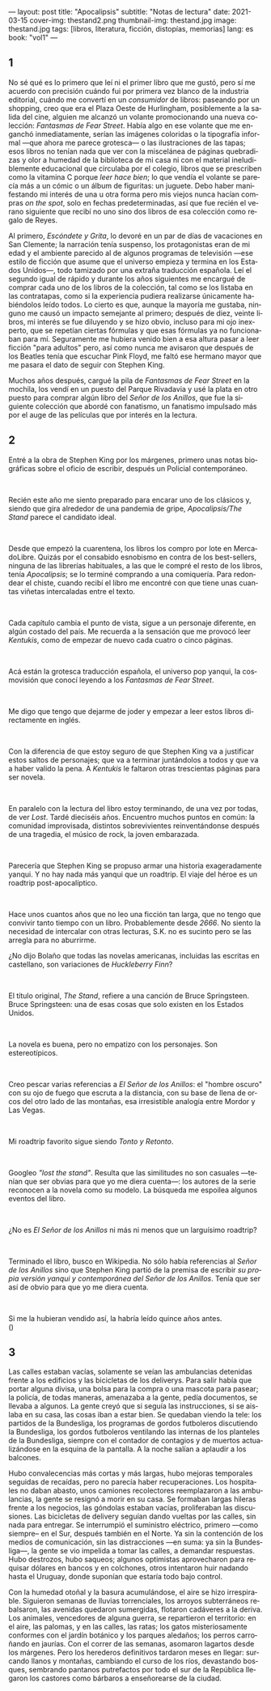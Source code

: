 ---
layout: post
title: "Apocalipsis"
subtitle: "Notas de lectura"
date: 2021-03-15
cover-img: thestand2.png
thumbnail-img: thestand.jpg
image: thestand.jpg
tags: [libros, literatura, ficción, distopías, memorias]
lang: es
book: "vol1"
---
#+OPTIONS: toc:nil num:nil
#+LANGUAGE: es

** 1
No sé qué es lo primero que leí ni el primer libro que me gustó, pero sí me acuerdo con precisión cuándo fui por primera vez blanco de la industria editorial, cuándo me convertí en un /consumidor/ de libros: paseando por un shopping, creo que era el Plaza Oeste de Hurlingham, posiblemente a la salida del cine, alguien me alcanzó un volante promocionando una nueva colección: /Fantasmas de Fear Street/. Había algo en ese volante que me enganchó inmediatamente, serían las imágenes coloridas o la tipografía informal ---que ahora me parece grotesca--- o las ilustraciones de las tapas; esos libros no tenían nada que ver con la miscelánea de páginas quebradizas y olor a humedad de la biblioteca de mi casa ni con el material ineludiblemente educacional que circulaba por el colegio, libros que se prescriben como la vitamina C porque /leer hace bien/; lo que vendía el volante se parecía más a un cómic o un álbum de figuritas: un juguete. Debo haber manifestando mi interés de una u otra forma pero mis viejos nunca hacían compras /on the spot/, solo en fechas predeterminadas, así que fue recién el verano siguiente que recibí no uno sino dos libros de esa colección como regalo de Reyes.

Al primero, /Escóndete y Grita/, lo devoré en un par de días de vacaciones en San Clemente; la narración tenía suspenso, los protagonistas eran de mi edad y el ambiente parecido al de algunos programas de televisión ---ese estilo de ficción que asume que el universo empieza y termina en los Estados Unidos---, todo tamizado por una extraña traducción española. Leí el segundo igual de rápido y durante los años siguientes me encargué de comprar cada uno de los libros de la colección, tal como se los listaba en las contratapas, como si la experiencia pudiera realizarse únicamente habiéndolos leído todos. Lo cierto es que, aunque la mayoría me gustaba, ninguno me causó un impacto semejante al primero; después de diez, veinte libros, mi interés se fue diluyendo y se hizo obvio, incluso para mi ojo inexperto, que se repetían ciertas fórmulas y que esas fórmulas ya no funcionaban para mí. Seguramente me hubiera venido bien a esa altura pasar a leer ficción "para adultos" pero, así como nunca me avisaron que después de los Beatles tenía que escuchar Pink Floyd, me faltó ese hermano mayor que me pasara el dato de seguir con Stephen King.

Muchos años después, cargué la pila de /Fantasmas de Fear Street/ en la mochila, los vendí en un puesto del Parque Rivadavia y usé la plata en otro puesto para comprar algún libro del /Señor de los Anillos/, que fue la siguiente colección que abordé con fanatismo, un fanatismo impulsado más por el auge de las películas que por interés en la lectura.

** 2

Entré a la obra de Stephen King por los márgenes, primero unas notas biográficas sobre el oficio de escribir, después un Policial contemporáneo.

#+begin_export html
<br/>
#+end_export

Recién este año me siento preparado para encarar uno de los clásicos y, siendo que gira alrededor de una pandemia de gripe, /Apocalipsis/The Stand/ parece el candidato ideal.
#+begin_export html
<br/>
#+end_export
Desde que empezó la cuarentena, los libros los compro por lote en MercadoLibre. Quizás por el consabido esnobismo en contra de los best-sellers, ninguna de las librerías habituales, a las que le compré el resto de los libros, tenía /Apocalipsis/; se lo terminé comprando a una comiquería. Para redondear el chiste, cuando recibí el libro me encontré con que tiene unas cuantas viñetas intercaladas entre el texto.
#+begin_export html
<br/>
#+end_export
Cada capítulo cambia el punto de vista, sigue a un personaje diferente, en algún costado del país. Me recuerda a la sensación que me provocó leer /Kentukis/, como de empezar de nuevo cada cuatro o cinco páginas.
#+begin_export html
<br/>
#+end_export
Acá están la grotesca traducción española, el universo pop yanqui, la cosmovisión que conocí leyendo a los /Fantasmas de Fear Street/.
#+begin_export html
<br/>
#+end_export
Me digo que tengo que dejarme de joder y empezar a leer estos libros directamente en inglés.
#+begin_export html
<br/>
#+end_export
Con la diferencia de que estoy seguro de que Stephen King va a justificar estos saltos de personajes; que va a terminar juntándolos a todos y que va a haber valido la pena. A /Kentukis/ le faltaron otras trescientas páginas para ser novela.
#+begin_export html
<br/>
#+end_export
En paralelo con la lectura del libro estoy terminando, de una vez por todas, de ver /Lost/. Tardé dieciséis años. Encuentro muchos puntos en común: la comunidad improvisada, distintos sobrevivientes reinventándonse después de una tragedia, el músico de rock, la joven embarazada.
#+begin_export html
<br/>
#+end_export
Parecería que Stephen King se propuso armar una historia exageradamente yanqui. Y no hay nada más yanqui que un roadtrip. El viaje del héroe es un roadtrip post-apocalíptico.
#+begin_export html
<br/>
#+end_export
Hace unos cuantos años que no leo una ficción tan larga, que no tengo que convivir tanto tiempo con un libro. Probablemente desde /2666/. No siento la necesidad de intercalar con otras lecturas, S.K. no es sucinto pero se las arregla para no aburrirme.

#+begin_export html
<p>¿No dijo Bolaño <img src="{{site.config.static_root}}/img/favicon.png" width=24> que todas las novelas americanas, incluidas las escritas en castellano, son variaciones de <i>Huckleberry Finn</i>?</p>
<br/>
#+end_export
El título original, /The Stand/, refiere a una canción de Bruce Springsteen. Bruce Springsteen: una de esas cosas que solo existen en los Estados Unidos.
#+begin_export html
<br/>
#+end_export
La novela es buena, pero no empatizo con los personajes. Son estereotípicos.
#+begin_export html
<br/>
#+end_export
Creo pescar varias referencias a /El Señor de los Anillos/: el "hombre oscuro" con su ojo de fuego que escruta a la distancia, con su base de llena de orcos del otro lado de las montañas, esa irresistible analogía entre Mordor y Las Vegas.
#+begin_export html
<br/>
#+end_export
Mi roadtrip favorito sigue siendo /Tonto y Retonto/.
#+begin_export html
<br/>
#+end_export
Googleo /"lost the stand"/. Resulta que las similitudes no son casuales ---tenían que ser obvias para que yo me diera cuenta---: los autores de la serie reconocen a la novela como su modelo. La búsqueda me espoilea algunos eventos del libro.
#+begin_export html
<br/>
#+end_export
#+begin_export html
<p>¿No es <i>El Señor de los Anillos</i> ni más ni menos que un larguísimo roadtrip? <img src="{{site.config.static_root}}/img/favicon.png" width=24></p>
<br/>
#+end_export
Terminado el libro, busco en Wikipedia. No sólo había referencias al /Señor de los Anillos/ sino que Stephen King partió de la premisa de escribir /su propia versión yanqui y contemporánea del Señor de los Anillos/. Tenía que ser así de obvio para que yo me diera cuenta.
#+begin_export html
<br/>
#+end_export
#+begin_export html
<p>Si me la hubieran vendido así, la habría leído quince años antes.<br/>
(<img src="{{site.config.static_root}}/img/favicon.png" width=24>)</p>
#+end_export

** 3

Las calles estaban vacías, solamente se veían las ambulancias detenidas frente a los edificios y las bicicletas de los deliverys. Para salir había que portar alguna divisa, una bolsa para la compra o una mascota para pasear; la policía, de todas maneras, amenazaba a la gente, pedía documentos, se llevaba a algunos. La gente creyó que si seguía las instrucciones, si se aislaba en su casa, las cosas iban a estar bien. Se quedaban viendo la tele: los partidos de la Bundesliga, los programas de gordos futboleros discutiendo la Bundesliga, los gordos futboleros ventilando las  internas de los planteles de la Bundesliga, siempre con el contador de contagios y de muertos actualizándose en la esquina de la pantalla. A la noche salían a aplaudir a los balcones.

Hubo convalecencias más cortas y más largas, hubo mejoras temporales seguidas de recaídas, pero no parecía haber recuperaciones. Los hospitales no daban abasto, unos camiones recolectores reemplazaron a las ambulancias, la gente se resignó a morir en su casa. Se formaban largas hileras frente a los negocios, las góndolas estaban vacías, proliferaban las discusiones. Las bicicletas de delivery seguían dando vueltas por las calles, sin nada para entregar. Se interrumpió el suministro eléctrico, primero ---como siempre-- en el Sur, después también en el Norte. Ya sin la contención de los medios de comunicación, sin las distracciones ---en suma: ya sin la Bundesliga---, la gente se vio impelida a tomar las calles, a demandar respuestas. Hubo destrozos, hubo saqueos; algunos optimistas aprovecharon para requisar dólares en bancos y en colchones, otros intentaron huir nadando hasta el Uruguay, donde suponían que estaría todo bajo control.

Con la humedad otoñal y la basura acumulándose, el aire se hizo irrespirable. Siguieron semanas de lluvias torrenciales, los arroyos subterráneos rebalsaron, las avenidas quedaron sumergidas, flotaron cadáveres a la deriva. Los animales, vencedores de alguna guerra, se repartieron el territorio: en el aire, las palomas, y en las calles, las ratas; los gatos misteriosamente conformes con el jardín botánico y los parques aledaños; los perros carroñando en jaurías. Con el correr de las semanas, asomaron lagartos desde los márgenes. Pero los herederos definitivos tardaron meses en llegar: surcando llanos y montañas, cambiando el curso de los ríos, devastando bosques, sembrando pantanos putrefactos por todo el sur de la República llegaron los castores como bárbaros a enseñorearse de la ciudad.
